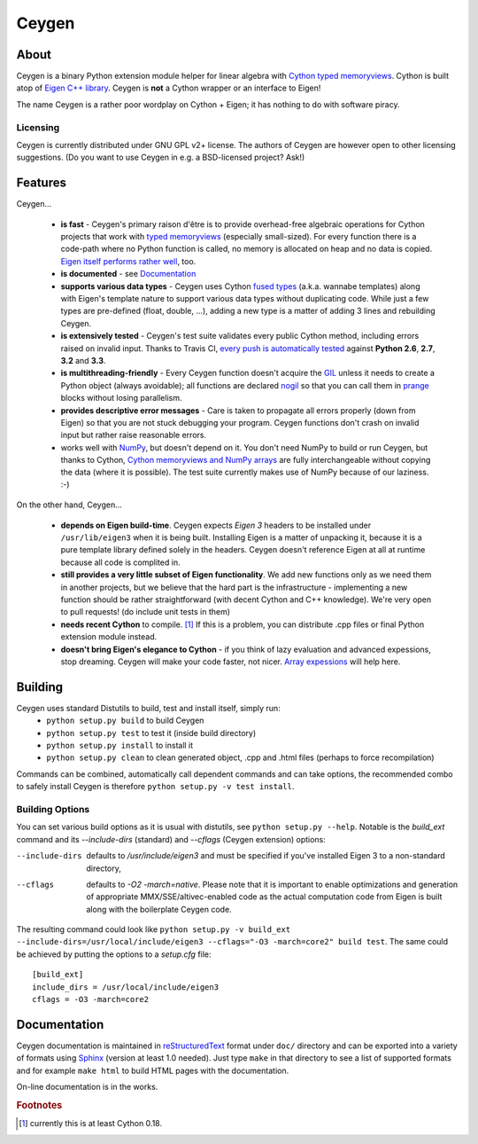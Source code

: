 ======
Ceygen
======

About
=====

Ceygen is a binary Python extension module helper for linear algebra with Cython_
`typed memoryviews`_. Cython is built atop of `Eigen C++ library`_. Ceygen is **not**
a Cython wrapper or an interface to Eigen!

The name Ceygen is a rather poor wordplay on Cython + Eigen; it has nothing to do
with software piracy.

.. _Cython: http://cython.org/
.. _`typed memoryviews`: http://docs.cython.org/src/userguide/memoryviews.html
.. _`Eigen C++ library`: http://eigen.tuxfamily.org/

Licensing
---------

Ceygen is currently distributed under GNU GPL v2+ license. The authors of
Ceygen are however open to other licensing suggestions. (Do you want to use
Ceygen in e.g. a BSD-licensed project? Ask!)

Features
========

Ceygen...

 * **is fast** - Ceygen's primary raison d'être is to provide overhead-free algebraic
   operations for Cython projects that work with `typed memoryviews`_ (especially
   small-sized). For every function there is a code-path where no Python function is
   called, no memory is allocated on heap and no data is copied.
   `Eigen itself performs rather well`_, too.
 * **is documented** - see `Documentation`_
 * **supports various data types** - Ceygen uses Cython `fused types`_ (a.k.a. wannabe
   templates) along with Eigen's template nature to support various data types without
   duplicating code. While just a few types are pre-defined (float, double, ...), adding
   a new type is a matter of adding 3 lines and rebuilding Ceygen.
 * **is extensively tested** - Ceygen's test suite validates every public Cython method,
   including errors raised on invalid input. Thanks to Travis CI, `every push is
   automatically tested`_ against **Python 2.6**, **2.7**, **3.2** and **3.3**.
 * **is multithreading-friendly** - Every Ceygen function doesn't acquire the GIL_
   unless it needs to create a Python object (always avoidable); all functions are
   declared nogil_ so that you can call them in prange_ blocks without losing parallelism.
 * **provides descriptive error messages** - Care is taken to propagate all errors
   properly (down from Eigen) so that you are not stuck debugging your program. Ceygen
   functions don't crash on invalid input but rather raise reasonable errors.
 * works well with NumPy_, but doesn't depend on it. You don't need NumPy to build or run
   Ceygen, but thanks to Cython, `Cython memoryviews and NumPy arrays`_ are fully
   interchangeable without copying the data (where it is possible). The test suite
   currently makes use of NumPy because of our laziness. :-)

.. _`Eigen itself performs rather well`: http://eigen.tuxfamily.org/index.php?title=Benchmark
.. _`fused types`: http://docs.cython.org/src/userguide/fusedtypes.html
.. _`every push is automatically tested`: https://travis-ci.org/strohel/Ceygen
.. _GIL: http://docs.python.org/glossary.html#term-global-interpreter-lock
.. _nogil: http://docs.cython.org/src/userguide/external_C_code.html#declaring-a-function-as-callable-without-the-gil
.. _prange: http://docs.cython.org/src/userguide/parallelism.html
.. _NumPy: http://www.numpy.org/
.. _`Cython memoryviews and NumPy arrays`: http://docs.cython.org/src/userguide/memoryviews.html#coercion-to-numpy

On the other hand, Ceygen...

 * **depends on Eigen build-time**. Ceygen expects *Eigen 3* headers to be installed under
   ``/usr/lib/eigen3`` when it is being built. Installing Eigen is a matter of unpacking
   it, because it is a pure template library defined solely in the headers. Ceygen doesn't
   reference Eigen at all at runtime because all code is complited in.
 * **still provides a very little subset of Eigen functionality**. We add new functions
   only as we need them in another projects, but we believe that the hard part is the
   infrastructure - implementing a new function should be rather straightforward (with
   decent Cython and C++ knowledge). We're very open to pull requests!
   (do include unit tests in them)
 * **needs recent Cython** to compile. [#cythonvers]_ If this is a problem, you can
   distribute .cpp files or final Python extension module instead.
 * **doesn't bring Eigen's elegance to Cython** - if you think of lazy evaluation and
   advanced expessions, stop dreaming. Ceygen will make your code faster, not nicer.
   `Array expessions`_ will help here.

.. _`Array expessions`: https://github.com/cython/cython/pull/144

Building
========

Ceygen uses standard Distutils to build, test and install itself, simply run:
 * ``python setup.py build`` to build Ceygen
 * ``python setup.py test`` to test it (inside build directory)
 * ``python setup.py install`` to install it
 * ``python setup.py clean`` to clean generated object, .cpp and .html files (perhaps to force
   recompilation)

Commands can be combined, automatically call dependent commands and can take options,
the recommended combo to safely install Ceygen is therefore ``python setup.py -v test install``.

Building Options
----------------

You can set various build options as it is usual with distutils, see
``python setup.py --help``. Notable is the `build_ext` command and its `--include-dirs`
(standard) and `--cflags` (Ceygen extension) options:

--include-dirs
   defaults to `/usr/include/eigen3` and must be specified if you've installed Eigen 3
   to a non-standard directory,

--cflags
   defaults to `-O2 -march=native`. Please note that it is important to enable
   optimizations and generation of appropriate MMX/SSE/altivec-enabled code as the actual
   computation code from Eigen is built along with the boilerplate Ceygen code.

The resulting command could look like ``python setup.py -v build_ext
--include-dirs=/usr/local/include/eigen3 --cflags="-O3 -march=core2" build test``. The
same could be achieved by putting the options to a `setup.cfg` file::

   [build_ext]
   include_dirs = /usr/local/include/eigen3
   cflags = -O3 -march=core2

Documentation
=============

Ceygen documentation is maintained in reStructuredText_ format under ``doc/`` directory
and can be exported into a variety of formats using Sphinx_ (version at least 1.0 needed).
Just type ``make`` in that directory to see a list of supported formats and for example
``make html`` to build HTML pages with the documentation.

On-line documentation is in the works.

.. _reStructuredText: http://sphinx-doc.org/rest.html
.. _Sphinx: http://sphinx-doc.org/

.. rubric:: Footnotes

.. [#cythonvers] currently this is at least Cython 0.18.
